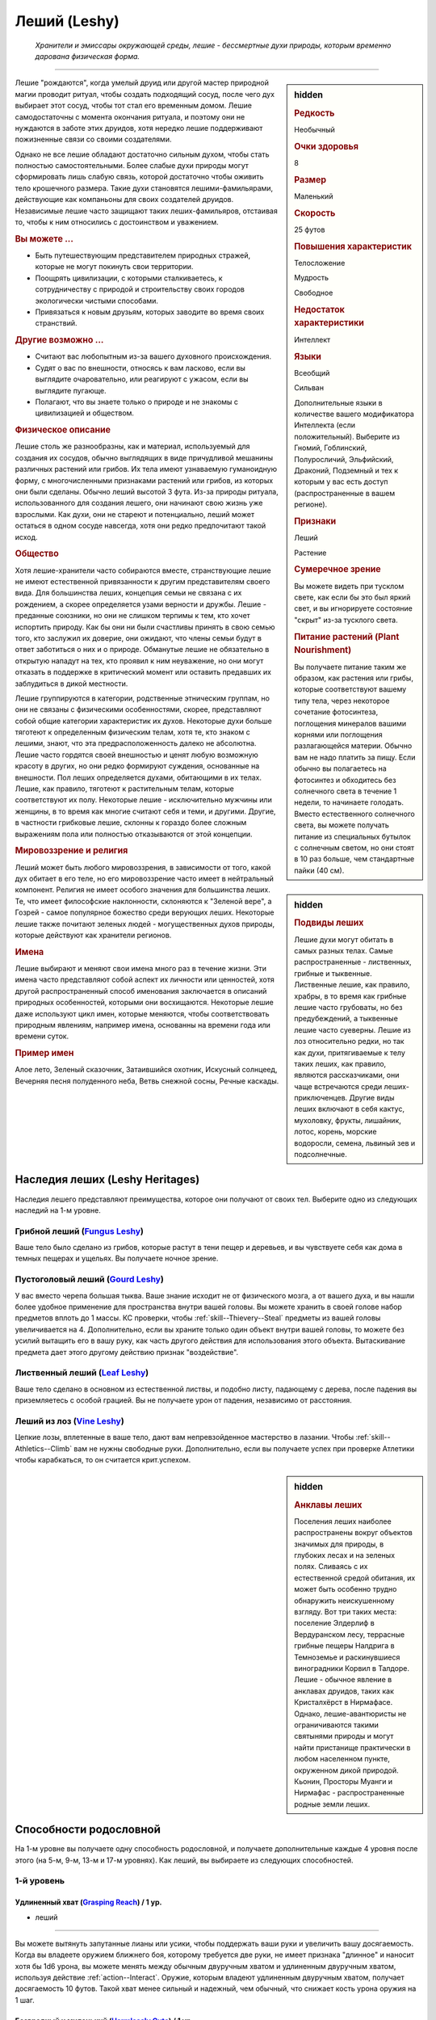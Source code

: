 .. rst-class:: ancestry
.. _ch2--ancestry--leshy:

Леший (Leshy)
=============================================================================================================

.. epigraph::
	
	*Хранители и эмиссары окружающей среды, лешие - бессмертные духи природы, которым временно дарована физическая форма.*

-----------------------------------------------------------------------------

.. rst-class:: sidebar-char-ancestry-class

.. sidebar:: hidden

	.. rubric:: Редкость

	Необычный


	.. rubric:: Очки здоровья

	8


	.. rubric:: Размер

	Маленький


	.. rubric:: Скорость

	25 футов


	.. rubric:: Повышения характеристик

	Телосложение

	Мудрость

	Свободное

	.. rubric:: Недостаток характеристики

	Интеллект


	.. rubric:: Языки

	Всеобщий

	Сильван

	Дополнительные языки в количестве вашего модификатора Интеллекта (если положительный).
	Выберите из Гномий, Гоблинский, Полуросличий, Эльфийский, Драконий, Подземный и тех к которым у вас есть доступ (распространенные в вашем регионе).


	.. rubric:: Признаки

	Леший

	Растение


	.. rubric:: Сумеречное зрение

	Вы можете видеть при тусклом свете, как если бы это был яркий свет, и вы игнорируете состояние "скрыт" из-за тусклого света.


	.. rubric:: Питание растений (Plant Nourishment)

	Вы получаете питание таким же образом, как растения или грибы, которые соответствуют вашему типу тела, через некоторое сочетание фотосинтеза, поглощения минералов вашими корнями или поглощения разлагающейся материи.
	Обычно вам не надо платить за пищу.
	Если обычно вы полагаетесь на фотосинтез и обходитесь без солнечного света в течение 1 недели, то начинаете голодать.
	Вместо естественного солнечного света, вы можете получать питание из специальных бутылок с солнечным светом, но они стоят в 10 раз больше, чем стандартные пайки (40 см).



Лешие "рождаются", когда умелый друид или другой мастер природной магии проводит ритуал, чтобы создать подходящий сосуд, после чего дух выбирает этот сосуд, чтобы тот стал его временным домом.
Лешие самодостаточны с момента окончания ритуала, и поэтому они не нуждаются в заботе этих друидов, хотя нередко лешие поддерживают пожизненные связи со своими создателями.

Однако не все лешие обладают достаточно сильным духом, чтобы стать полностью самостоятельными.
Более слабые духи природы могут сформировать лишь слабую связь, которой достаточно чтобы оживить тело крошечного размера.
Такие духи становятся лешими-фамильярами, действующие как компаньоны для своих создателей друидов.
Независимые лешие часто защищают таких леших-фамильяров, отстаивая то, чтобы к ним относились с достоинством и уважением.


.. rst-class:: h3
.. rubric:: Вы можете ...

* Быть путешествующим представителем природных стражей, которые не могут покинуть свои территории.
* Поощрять цивилизации, с которыми сталкиваетесь, к сотрудничеству с природой и строительству своих городов экологически чистыми способами.
* Привязаться к новым друзьям, которых заводите во время своих странствий.


.. rst-class:: h3
.. rubric:: Другие возможно ...

* Считают вас любопытным из-за вашего духовного происхождения.
* Судят о вас по внешности, относясь к вам ласково, если вы выглядите очаровательно, или реагируют с ужасом, если вы выглядите пугающе.
* Полагают, что вы знаете только о природе и не знакомы с цивилизацией и обществом.


.. rst-class:: h3
.. rubric:: Физическое описание

Лешие столь же разнообразны, как и материал, используемый для создания их сосудов, обычно выглядящих в виде причудливой мешанины различных растений или грибов.
Их тела имеют узнаваемую гуманоидную форму, с многочисленными признаками растений или грибов, из которых они были сделаны.
Обычно леший высотой 3 фута.
Из-за природы ритуала, использованного для создания лешего, они начинают свою жизнь уже взрослыми.
Как духи, они не стареют и потенциально, леший может остаться в одном сосуде навсегда, хотя они редко предпочитают такой исход.


.. rst-class:: h3
.. rubric:: Общество

Хотя лешие-хранители часто собираются вместе, странствующие лешие не имеют естественной привязанности к другим представителям своего вида.
Для большинства леших, концепция семьи не связана с их рождением, а скорее определяется узами верности и дружбы.
Лешие - преданные союзники, но они не слишком терпимы к тем, кто хочет испортить природу.
Как бы они ни были счастливы принять в свою семью того, кто заслужил их доверие, они ожидают, что члены семьи будут в ответ заботиться о них и о природе.
Обманутые лешие не обязательно в открытую нападут на тех, кто проявил к ним неуважение, но они могут отказать в поддержке в критический момент или оставить предавших их заблудиться в дикой местности.

Лешие группируются в категории, родственные этническим группам, но они не связаны с физическими особенностями, скорее, представляют собой общие категории характеристик их духов.
Некоторые духи больше тяготеют к определенным физическим телам, хотя те, кто знаком с лешими, знают, что эта предрасположенность далеко не абсолютна.
Лешие часто гордятся своей внешностью и ценят любую возможную красоту в других, но они редко формируют суждения, основанные на внешности.
Пол леших определяется духами, обитающими в их телах.
Лешие, как правило, тяготеют к растительным телам, которые соответствуют их полу.
Некоторые лешие - исключительно мужчины или женщины, в то время как многие считают себя и теми, и другими.
Другие, в частности грибковые лешие, склонны к гораздо более сложным выражениям пола или полностью отказываются от этой концепции.



.. rst-class:: sidebar-char-ancestry-class

.. sidebar:: hidden

	.. rubric:: Подвиды леших

	Лешие духи могут обитать в самых разных телах.
	Самые распространенные - лиственных, грибные и тыквенные.
	Лиственные лешие, как правило, храбры, в то время как грибные лешие часто грубоваты, но без предубеждений, а тыквенные лешие часто суеверны.
	Лешие из лоз относительно редки, но так как духи, притягиваемые к телу таких леших, как правило, являются рассказчиками, они чаще встречаются среди леших-приключенцев.
	Другие виды леших включают в себя кактус, мухоловку, фрукты, лишайник, лотос, корень, морские водоросли, семена, львиный зев и подсолнечные.



.. rst-class:: h3
.. rubric:: Мировоззрение и религия

Леший может быть любого мировоззрения, в зависимости от того, какой дух обитает в его теле, но его мировоззрение часто имеет в нейтральный компонент.
Религия не имеет особого значения для большинства леших.
Те, что имеет философские наклонности, склоняются к "Зеленой вере", а Гозрей - самое популярное божество среди верующих леших.
Некоторые лешие также почитают зеленых людей - могущественных духов природы, которые действуют как хранители регионов.


.. rst-class:: h3
.. rubric:: Имена

Лешие выбирают и меняют свои имена много раз в течение жизни.
Эти имена часто представляют собой аспект их личности или ценностей, хотя другой распространенный способ именования заключается в описаний природных особенностей, которыми они восхищаются.
Некоторые лешие даже используют цикл имен, которые меняются, чтобы соответствовать природным явлениям, например имена, основанны на времени года или времени суток.

.. rst-class:: h4
.. rubric:: Пример имен

Алое лето, Зеленый сказочник, Затаившийся охотник, Искусный солнцеед, Вечерняя песня полуденного неба, Ветвь снежной сосны, Речные каскады.




Наследия леших (Leshy Heritages)
-----------------------------------------------------------------------------------------

Наследия лешего представляют преимущества, которое они получают от своих тел.
Выберите одно из следующих наследий на 1-м уровне.

.. _ancestry-heritage--Leshy--Fungus:

Грибной леший (`Fungus Leshy <https://2e.aonprd.com/Heritages.aspx?ID=45>`_)
~~~~~~~~~~~~~~~~~~~~~~~~~~~~~~~~~~~~~~~~~~~~~~~~~~~~~~~~~~~~~~~~~~~~~~~~~~~~~~~~~~~~~~~

Ваше тело было сделано из грибов, которые растут в тени пещер и деревьев, и вы чувствуете себя как дома в темных пещерах и ущельях.
Вы получаете ночное зрение.


.. _ancestry-heritage--Leshy--Gourd:

Пустоголовый леший (`Gourd Leshy <https://2e.aonprd.com/Heritages.aspx?ID=46>`_)
~~~~~~~~~~~~~~~~~~~~~~~~~~~~~~~~~~~~~~~~~~~~~~~~~~~~~~~~~~~~~~~~~~~~~~~~~~~~~~~~~~~~~~~

У вас вместо черепа большая тыква.
Ваше знание исходит не от физического мозга, а от вашего духа, и вы нашли более удобное применение для пространства внутри вашей головы.
Вы можете хранить в своей голове набор предметов вплоть до 1 массы.
КС проверки, чтобы :ref:`skill--Thievery--Steal` предметы из вашей головы увеличивается на 4.
Дополнительно, если вы храните только один объект внутри вашей головы, то можете без усилий вытащить его в вашу руку, как часть другого действия для использования этого объекта.
Вытаскивание предмета дает этого другому действию признак "воздействие".


.. _ancestry-heritage--Leshy--Leaf:

Лиственный леший (`Leaf Leshy <https://2e.aonprd.com/Heritages.aspx?ID=47>`_)
~~~~~~~~~~~~~~~~~~~~~~~~~~~~~~~~~~~~~~~~~~~~~~~~~~~~~~~~~~~~~~~~~~~~~~~~~~~~~~~~~~~~~~~

Ваше тело сделано в основном из естественной листвы, и подобно листу, падающему с дерева, после падения вы приземляетесь с особой грацией.
Вы не получаете урон от падения, независимо от расстояния.


.. _ancestry-heritage--Leshy--Vine:

Леший из лоз (`Vine Leshy <https://2e.aonprd.com/Heritages.aspx?ID=48>`_)
~~~~~~~~~~~~~~~~~~~~~~~~~~~~~~~~~~~~~~~~~~~~~~~~~~~~~~~~~~~~~~~~~~~~~~~~~~~~~~~~~~~~~~~

Цепкие лозы, вплетенные в ваше тело, дают вам непревзойденное мастерство в лазании.
Чтобы :ref:`skill--Athletics--Climb` вам не нужны свободные руки.
Дополнительно, если вы получаете успех при проверке Атлетики чтобы карабкаться, то он считается крит.успехом.



.. rst-class:: sidebar-char-ancestry-class

.. sidebar:: hidden

	.. rubric:: Анклавы леших

	Поселения леших наиболее распространены вокруг объектов значимых для природы, в глубоких лесах и на зеленых полях.
	Сливаясь с их естественной средой обитания, их может быть особенно трудно обнаружить неискушенному взгляду.
	Вот три таких места: поселение Элдерлиф в Вердуранском лесу, террасные грибные пещеры Налдрига в Темноземье и раскинувшиеся виноградники Корвил в Талдоре.
	Лешие - обычное явление в анклавах друидов, таких как Кристалхёрст в Нирмафасе.
	Однако, лешие-авантюристы не ограничиваются такими святынями природы и могут найти пристанище практически в любом населенном пункте, окруженном дикой природой.
	Кьонин, Просторы Муанги и Нирмафас - распространенные родные земли леших.










.. rst-class:: ancestry-class-feats

Способности родословной
-----------------------------------------------------------------------------------------

На 1-м уровне вы получаете одну способность родословной, и получаете дополнительные каждые 4 уровня после этого (на 5-м, 9-м, 13-м и 17-м уровнях).
Как леший, вы выбираете из следующих способностей.



1-й уровень
~~~~~~~~~~~~~~~~~~~~~~~~~~~~~~~~~~~~~~~~~~~~~~~~~~~~~~~~~~~~~~~~~~~~~~~~~~~~~~~~~~~~~~~~

.. _ancestry-feat--Leshy--Grasping-Reach:

Удлиненный хват (`Grasping Reach <https://2e.aonprd.com/Feats.aspx?ID=1037>`_) / 1 ур.
"""""""""""""""""""""""""""""""""""""""""""""""""""""""""""""""""""""""""""""""""""""""""""""

- леший

----------

Вы можете вытянуть запутанные лианы или усики, чтобы поддержать ваши руки и увеличить вашу досягаемость.
Когда вы владеете оружием ближнего боя, которому требуется две руки, не имеет признака "длинное" и наносит хотя бы 1d6 урона, вы можете менять между обычным двуручным хватом и удлиненным двуручным хватом, используя действие :ref:`action--Interact`.
Оружие, которым владеют удлиненным двуручным хватом, получает досягаемость 10 футов.
Такой хват менее сильный и надежный, чем обычный, что снижает кость урона оружия на 1 шаг.


.. _ancestry-feat--Leshy--Harmlessly-Cute:

Безвредный и миленький (`Harmlessly Cute <https://2e.aonprd.com/Feats.aspx?ID=1038>`_) / 1 ур.
""""""""""""""""""""""""""""""""""""""""""""""""""""""""""""""""""""""""""""""""""""""""""""""""

- леший

----------

Ваши размеры и манера поведения позволяют вам легко убедить других, что вы не причините вреда.
Вы получаете способность навыка :ref:`feat--Shameless-Request` в качестве бонусной способности.
Дополнительно, вы получаете бонус обстоятельства +1 к проверкам инициативы, когда вы кидаете ее с использованием Обмана.


.. _ancestry-feat--Leshy--Leshy-Lore:

Знания леших (`Leshy Lore <https://2e.aonprd.com/Feats.aspx?ID=1039>`_) / 1 ур.
"""""""""""""""""""""""""""""""""""""""""""""""""""""""""""""""""""""""""""""""""""""""""""""

- леший

----------

Вы глубоко понимаете культурные традиции своего народа и его врожденные сильные стороны.
Вы становитесь обучены в навыках Природы и Скрытности.
Если вы автоматически становитесь обучены в одном из этих навыков (например из-за вашей предыстории или класса), то вместо этого вы становитесь обучены в навыке по вашему выбору.
Вы так же становитесь обученным "Знаниям леших".


.. _ancestry-feat--Leshy--Leshy-Superstition:

Приметы леших (`Leshy Superstition <https>`_) |д-р| / 1 ур.
"""""""""""""""""""""""""""""""""""""""""""""""""""""""""""""""""""""""""""""""""""""""""""""

- леший

**Триггер**: Вы делаете спасбросок против заклинания или магического эффекта, но еще не бросили кости.

----------

Вы замечаете духов, которые населяют объекты, учась тому, какие приносит удачу, а какие несчастье.
Вы сосредотачиваетесь на силе удачливого объекта, дающего вам бонус обстоятельства +1 к вашему спасброске против спровоцировавшего эффекта.


.. _ancestry-feat--Leshy--Seedpod:

Семенная коробочка (`Seedpod <https://2e.aonprd.com/Feats.aspx?ID=1041>`_) / 1 ур.
"""""""""""""""""""""""""""""""""""""""""""""""""""""""""""""""""""""""""""""""""""""""""""""

- леший

----------

Ваше тело производит почти бесконечный запас твердых семенных коробочек.
Вы получаете дистанционную безоружную атаку, которая наносит 1d4 дробящего урона; эти удары имеют признак "воздействие".
При критическом попадании семенная коробочка лопается, выпуская запутанную растительность, которая накладывает на цель штраф обстоятельства -10 футов Скорости, на 1 раунд.
Семенные коробочки не добавляют эффект критической специализации.


.. _ancestry-feat--Leshy--Shadow-of-the-Wilds:

Тень дикой местности (`Shadow of the Wilds <https://2e.aonprd.com/Feats.aspx?ID=1042>`_) / 1 ур.
"""""""""""""""""""""""""""""""""""""""""""""""""""""""""""""""""""""""""""""""""""""""""""""""""""

- леший

----------

Трудно заметить то, как вы проходите по дикой местности.
Пока вы не находитесь в городской среде, считается что вы всегда :ref:`skill--Survival--Cover-Tracks`, даже если вы выбрали другой вид деятельности в режиме исследования.


.. _ancestry-feat--Leshy--Undaunted:

Неустрашимый (`Undaunted <https://2e.aonprd.com/Feats.aspx?ID=1043>`_) / 1 ур.
"""""""""""""""""""""""""""""""""""""""""""""""""""""""""""""""""""""""""""""""""""""""""""""

- леший

----------

Ваш дух пережил много испытаний за свое долгое существование, и вы уверены, что можете преодолеть любые трудности, которые жизнь бросает вам на пути.
Вы получаете бонус обстоятельства +1 к спасброскам против эффектов с признаком "эмоция".
Если при броске вы получаете успех, то он становится крит.успехом.






5-й уровень
~~~~~~~~~~~~~~~~~~~~~~~~~~~~~~~~~~~~~~~~~~~~~~~~~~~~~~~~~~~~~~~~~~~~~~~~~~~~~~~~~~~~~~~~

.. _ancestry-feat--Leshy--Leshy-Glide:

Планирование лешего (`Leshy Glide <https://2e.aonprd.com/Feats.aspx?ID=1044>`_) |д-1| / 5 ур.
"""""""""""""""""""""""""""""""""""""""""""""""""""""""""""""""""""""""""""""""""""""""""""""""""

- леший

**Предварительные условия**: наследие :ref:`ancestry-heritage--Leshy--Leaf` или способность навыка :ref:`feat--Cat-Fall`

----------

Используя свои листья, вы можете контролировать падение.
Вы медленно планируете по воздуху к земле, со скоростью 5 футов вниз и до 25 футов вперед.
Пока вы тратите хотя бы 1 действие, планируя каждый раунд и не достигнув земли, то вы остаетесь в воздухе в конце вашего хода.


.. _ancestry-feat--Leshy--Ritual-Reversion:

Обратный ритуал (`Ritual Reversion <https://2e.aonprd.com/Feats.aspx?ID=1045>`_) |д-2| / 5 ур.
""""""""""""""""""""""""""""""""""""""""""""""""""""""""""""""""""""""""""""""""""""""""""""""""""

- природный
- превращение
- полиморф
- леший

----------

Вы можете временно вернуться к менее заметной форме, не ослабляя своих чувств.
Вы принимаете форму растения или гриба обычного образца, который наиболее похож на вас, возвращаясь к внешнему виду вашего тела сразу до того, как ваш дух соединился с ним.
В остальном, это как эффект :ref:`spell--t--Tree-Shape`, за исключением того, что ваш размер остается маленьким.


.. _ancestry-feat--Leshy--Speak-with-Kindred:

Разговор с себе подобными (`Speak with Kindred <https://2e.aonprd.com/Feats.aspx?ID=1046>`_) / 5 ур.
""""""""""""""""""""""""""""""""""""""""""""""""""""""""""""""""""""""""""""""""""""""""""""""""""""""

- леший

----------

У вас есть связь с существами, которые имеют общую физиологию с вами.
Вы можете задавать вопросы, получать ответы и использовать навык Дипломатия с растениями или грибами, которые соответствуют вашему наследию лешего.
Как правило, грибные лешие могут говорить с грибами и грибками; пустоголовые лешие могут говорить с тыквами, дынями и подобными плодоносящими растениями; лиственные лешие могут говорить с лиственными деревьями; а лешие из лоз могут говорить с лозами и вьющимися растениями.
Мастер решает какие растения или грибы применимы для этой способности.






9-й уровень
~~~~~~~~~~~~~~~~~~~~~~~~~~~~~~~~~~~~~~~~~~~~~~~~~~~~~~~~~~~~~~~~~~~~~~~~~~~~~~~~~~~~~~~~

.. _ancestry-feat--Leshy--Bark-and-Tendril:

Кора и усики (`Bark and Tendril <https://2e.aonprd.com/Feats.aspx?ID=1047>`_) / 9 ур.
"""""""""""""""""""""""""""""""""""""""""""""""""""""""""""""""""""""""""""""""""""""""""""""

- леший

----------

Вы владеете природной магией.
Вы можете колдовать :ref:`spell--b--Barkskin` и :ref:`spell--e--Entangle` как врожденные природные заклинания 2-го уровня, каждое раз в день.


.. _ancestry-feat--Leshy--Lucky-Keepsake:

Счастливый сувенир (`Lucky Keepsake <https://2e.aonprd.com/Feats.aspx?ID=1048>`_) / 9 ур.
"""""""""""""""""""""""""""""""""""""""""""""""""""""""""""""""""""""""""""""""""""""""""""""

- леший

**Предварительные условия**: :ref:`ancestry-feat--Leshy--Leshy-Superstition`

----------

У вас есть сувенир, который дает вам удачу.
Вы получаете бонус обстоятельства +1 к спасброскам против заклинаний и магических эффектов все время, а не только когда вы используете :ref:`ancestry-feat--Leshy--Leshy-Superstition`.
Если вы теряете сувенир, то теряете и бонус пока не обретете новый, обычно это занимает неделю.


.. _ancestry-feat--Leshy--Solar-Rejuvenation:

Солнечное восстановление сил (`Solar Rejuvenation <https://2e.aonprd.com/Feats.aspx?ID=1049>`_) / 9 ур.
"""""""""""""""""""""""""""""""""""""""""""""""""""""""""""""""""""""""""""""""""""""""""""""""""""""""""

- леший

----------

Если вы отдыхаете на открытом воздухе в течение 10 минут днем, вы восстанавливаете Очки Здоровья, в количестве, равному вашему модификатору Телосложения x половину вашего уровня.
Вы получаете это преимущество в дополнение к любому лечению от :ref:`skill--Medicine--Treat-Wounds`.
Лешие, у которых растительное питание не зависит от фотосинтеза, нуждаются подходящей для них среде обитания.
Например, грибные лешие нуждаются в темноте, влажной среде и куче разлагающегося растительного вещества.